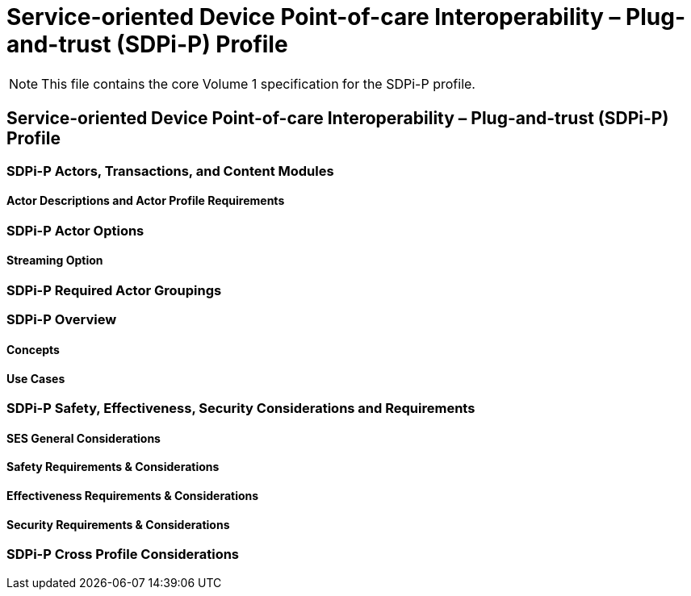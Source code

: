 = Service-oriented Device Point-of-care Interoperability – Plug-and-trust (SDPi-P) Profile

NOTE:  This file contains the core Volume 1 specification for the SDPi-P profile.

// 10.
[sdpi_offset=10]
== Service-oriented Device Point-of-care Interoperability – Plug-and-trust (SDPi-P) Profile

// 10.1
[sdpi_offset=1]
=== SDPi-P Actors, Transactions, and Content Modules

// 10.1.1
==== Actor Descriptions and Actor Profile Requirements

// 10.2
=== SDPi-P Actor Options

// 10.2.1
==== Streaming Option
// NOTE:  These options are TBD for SDPi 1.0

// 10.3
=== SDPi-P Required Actor Groupings

// 10.4
=== SDPi-P Overview

// 10.4.1
==== Concepts

// 10.4.2
==== Use Cases

// 10.5
=== SDPi-P Safety, Effectiveness, Security Considerations and Requirements

// 10.5.1
==== SES General Considerations

// 10.5.2
==== Safety Requirements & Considerations

// 10.5.3
==== Effectiveness Requirements & Considerations

// 10.5.4
==== Security Requirements & Considerations

// 10.6
=== SDPi-P Cross Profile Considerations

